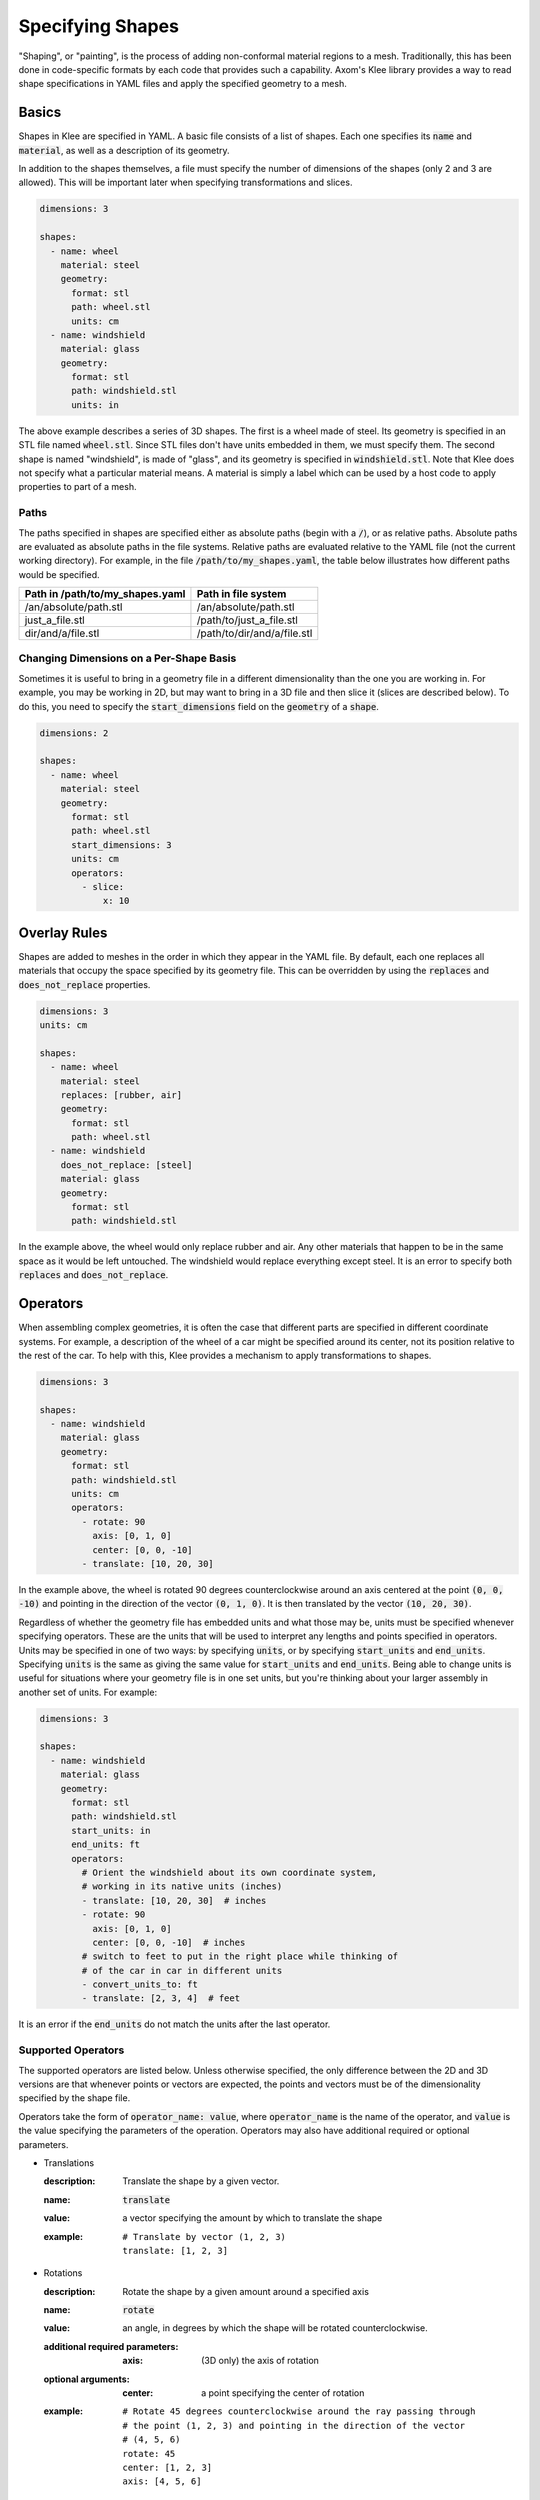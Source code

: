 Specifying Shapes
=================

"Shaping", or "painting", is the process of adding non-conformal material
regions to a mesh. Traditionally, this has been done in code-specific formats
by each code that provides such a capability. Axom's Klee library provides
a way to read shape specifications in YAML files and apply the specified
geometry to a mesh.

Basics
------
Shapes in Klee are specified in YAML. A basic file consists of a list of
shapes. Each one specifies its :code:`name` and :code:`material`,
as well as a description of its geometry.

In addition to the shapes themselves, a file must specify the number of
dimensions of the shapes (only 2 and 3 are allowed). This will be important
later when specifying transformations and slices.

.. code-block:: yaml

    dimensions: 3

    shapes:
      - name: wheel
        material: steel
        geometry:
          format: stl
          path: wheel.stl
          units: cm
      - name: windshield
        material: glass
        geometry:
          format: stl
          path: windshield.stl
          units: in


The above example describes a series of 3D shapes. The first is a wheel
made of steel. Its geometry is specified in an STL file named :code:`wheel.stl`.
Since STL files don't have units embedded in them, we must specify them.
The second shape is named "windshield", is made of "glass", and its geometry
is specified in :code:`windshield.stl`. Note that Klee does not specify
what a particular material means. A material is simply a label which can
be used by a host code to apply properties to part of a mesh.

Paths
*****
The paths specified in shapes are specified either as absolute paths
(begin with a :code:`/`), or as relative paths. Absolute paths are evaluated
as absolute paths in the file systems. Relative paths are evaluated relative
to the YAML file (not the current working directory). For example, in the
file :code:`/path/to/my_shapes.yaml`, the table below illustrates how
different paths would be specified.

+---------------------------------+-----------------------------+
| Path in /path/to/my_shapes.yaml | Path in file system         |
+=================================+=============================+
| /an/absolute/path.stl           | /an/absolute/path.stl       |
+---------------------------------+-----------------------------+
| just_a_file.stl                 | /path/to/just_a_file.stl    |
+---------------------------------+-----------------------------+
| dir/and/a/file.stl              | /path/to/dir/and/a/file.stl |
+---------------------------------+-----------------------------+

Changing Dimensions on a Per-Shape Basis
****************************************
Sometimes it is useful to bring in a geometry file in a different
dimensionality than the one you are working in. For example, you may be
working in 2D, but may want to bring in a 3D file and then slice it
(slices are described below). To do this, you need to specify the
:code:`start_dimensions` field on the :code:`geometry` of a :code:`shape`.

.. code-block:: yaml

    dimensions: 2

    shapes:
      - name: wheel
        material: steel
        geometry:
          format: stl
          path: wheel.stl
          start_dimensions: 3
          units: cm
          operators:
            - slice:
                x: 10

Overlay Rules
-------------
Shapes are added to meshes in the order in which they appear in the YAML
file. By default, each one replaces all materials that occupy the space
specified by its geometry file. This can be overridden by using the
:code:`replaces` and :code:`does_not_replace` properties.

.. code-block:: yaml

    dimensions: 3
    units: cm

    shapes:
      - name: wheel
        material: steel
        replaces: [rubber, air]
        geometry:
          format: stl
          path: wheel.stl
      - name: windshield
        does_not_replace: [steel]
        material: glass
        geometry:
          format: stl
          path: windshield.stl

In the example above, the wheel would only replace rubber and air. Any other
materials that happen to be in the same space as it would be left untouched.
The windshield would replace everything except steel. It is an error to
specify both :code:`replaces` and :code:`does_not_replace`.

Operators
---------

When assembling complex geometries, it is often the case that different parts
are specified in different coordinate systems. For example, a description
of the wheel of a car might be specified around its center, not its position
relative to the rest of the car. To help with this, Klee provides a mechanism
to apply transformations to shapes.

.. code-block:: yaml

    dimensions: 3

    shapes:
      - name: windshield
        material: glass
        geometry:
          format: stl
          path: windshield.stl
          units: cm
          operators:
            - rotate: 90
              axis: [0, 1, 0]
              center: [0, 0, -10]
            - translate: [10, 20, 30]

In the example above, the wheel is rotated 90 degrees counterclockwise
around an axis centered at the point :code:`(0, 0, -10)` and pointing in the
direction of the vector :code:`(0, 1, 0)`. It is then translated by the
vector :code:`(10, 20, 30)`.

Regardless of whether the geometry file has embedded units and what those may
be, units must be specified whenever specifying operators. These are the
units that will be used to interpret any lengths and points specified in
operators. Units may be specified in one of two ways: by specifying
:code:`units`, or by specifying :code:`start_units` and :code:`end_units`.
Specifying :code:`units` is the same as giving the same value for
:code:`start_units` and :code:`end_units`. Being able to change units is
useful for situations where your geometry file is in one set units, but
you're thinking about your larger assembly in another set of units.
For example:

.. code-block:: yaml

    dimensions: 3

    shapes:
      - name: windshield
        material: glass
        geometry:
          format: stl
          path: windshield.stl
          start_units: in
          end_units: ft
          operators:
            # Orient the windshield about its own coordinate system,
            # working in its native units (inches)
            - translate: [10, 20, 30]  # inches
            - rotate: 90
              axis: [0, 1, 0]
              center: [0, 0, -10]  # inches
            # switch to feet to put in the right place while thinking of
            # of the car in car in different units
            - convert_units_to: ft
            - translate: [2, 3, 4]  # feet

It is an error if the :code:`end_units` do not match the units after the
last operator.

Supported Operators
*******************
The supported operators are listed below. Unless otherwise specified,
the only difference between the 2D and 3D versions are that whenever points
or vectors are expected, the points and vectors must be of the dimensionality
specified by the shape file.

Operators take the form of :code:`operator_name: value`, where
:code:`operator_name` is the name of the operator, and
:code:`value` is the value specifying the parameters of the operation.
Operators may also have additional required or optional parameters.

* Translations

  :description: Translate the shape by a given vector.
  :name: :code:`translate`
  :value: a vector specifying the amount by which to translate the shape
  :example:
    ::

        # Translate by vector (1, 2, 3)
        translate: [1, 2, 3]

* Rotations

  :description: Rotate the shape by a given amount around a specified axis
  :name: :code:`rotate`
  :value: an angle, in degrees by which the shape will be rotated
    counterclockwise.
  :additional required parameters:
    :axis: (3D only) the axis of rotation
  :optional arguments:
    :center: a point specifying the center of rotation
  :example:
    ::

        # Rotate 45 degrees counterclockwise around the ray passing through
        # the point (1, 2, 3) and pointing in the direction of the vector
        # (4, 5, 6)
        rotate: 45
        center: [1, 2, 3]
        axis: [4, 5, 6]

* Scaling

  :description: Scale the shape by a specified amount
  :name: :code:`scale`
  :value: a vector specifying the amount by which to scale in each dimension,
    or a single value specifying by which to scale in all dimensions
  :example:
    ::

        # Scale by 2x in the x direction 0.5x in y, and 1.5x in z
        scale: [2.0, 0.5, 1.5]

* Changing Units

  :description: Change the units in which subsequent operators are expressed.
    this is the same as scaling by the appropriate factor.
  :name: :code:`convert_units_to`
  :value: the name of the units to convert to. Must be one of the named units.
  :example:
    ::

      geometry:
        ...
        start_units: in
        end_units: cm
        operators:
          - translate: [2, 3]  # in inches
          - convert_units_to: cm  # same as scale: 2.54
          - translate: [5, 6]  # in centimeters

* Slices

  :description: Slice a 3D object and convert it into a 2D object. This is
    accomplished by defining a cut plane which will be used to determine
    what slice of the geometry to take. In addition, a point on the plane
    is picked as the new origin, and a vector is used to specify how the
    plane should be oriented with the 2D axes.
  :name: :code:`slice`
  :value: an object with the the following properties

    :origin: the point to use as the origin of the new coordinate system
    :normal: a vector normal to the slice plane
    :up: a vector which will be mapped to the positive Y direction.
  :optional arguments:
    :x: a single value specifying that the cut plane perpendicular to the
      x-axis at this value. See defaults table below.
    :y: a single value specifying that the cut plane perpendicular to the
      y-axis at this value. See defaults table below.
    :z: a single value specifying that the cut plane perpendicular to the
      z-axis at this value. See defaults table below.

    If a plane is specified by just giving "x", "y", or "z", then the origin,
    normal, and up vectors are given the default values specified
    in the table below. They can be overridden so long as the origin is still
    on the plane, and the normal is a multiple of the default normal.

    +------------------+-----------------------+-------------------+-------------------+
    | Usage            | :code:`origin`        | :code:`normal`    | :code:`up`        |
    +==================+=======================+===================+===================+
    | :code:`x: <val>` | :code:`(<val>, 0, 0)` | :code:`(1, 0, 0)` | :code:`(0, 0, 1)` |
    +------------------+-----------------------+-------------------+-------------------+
    | :code:`y: <val>` | :code:`(0, <val>, 0)` | :code:`(0, 1, 0)` | :code:`(1, 0, 0)` |
    +------------------+-----------------------+-------------------+-------------------+
    | :code:`z: <val>` | :code:`(0, 0, <val>)` | :code:`(0, 0, 1)` | :code:`(0, 1, 0)` |
    +------------------+-----------------------+-------------------+-------------------+

  :example:
    ::

        # Cut a 3D object with a plane that passes through the point
        # [10, 20, 30] and is normal to the vector [4, 5, 6]. The vector
        # [-5, 4, 0] will be mapped to the positive Y axis. [10, 20, 30] will
        # be mapped to the origin.
        slice:
          origin: [10, 20, 30]
          normal: [4, 5, 6]
          up: [-5, 4, 0]

Named Operators
***************
It can often be useful to name and reuse operators. For example, you may
have several parts of an assembly specified in one coordinate system
that you then need to transform to another. To enable reuse, we provide
support for named operators.

Named operators are specified via the top-level :code:`named_operators`
object. This is a list where each entry has the following values:

:name (required): the name of the operator. This is how it is referenced later.
:value (required): A list of operators. This is identical to the
  :code:`operators` entry in the :code:`geometry` object of a :code:`shape`.
:start_dimensions (optional): the number of initial dimensions of the
  operator. Must be 2 or 3. If not specified, the number of dimensions of the
  document is used.
:units (required, must specify this or start_units and end_units): the units in
  which the operator is specified
:start_units (optional, must specify this or units): the units in which the
  first operator is specified
:end_units (optiona, must specify this or units): the units in which the
  last operator is specified. It is an error if the right conversion are
  not done.

The example below demonstrates how to create and then use a named operator.
Note that :code:`ref` is just one entry in the list of operators, and
additional operators may be used.

.. code-block:: yaml

    dimensions: 2

    shapes:
      - name: wheel
        material: steel
        geometry:
          format: c2c
          path: wheel.contour
          units: cm
          operators:
            - ref: MyFirstOperator
            - rotate: 90

    named_operators:
      - name: MyFirstOperator
        units: cm
        value:
          - translate: [10, 20]
          - scale: 1.5

An important thing to note is that the units of the named operator and
the shape that uses it do not have to match. The appropriate conversions
will be done automatically if needed. This allows you to not worry about how
the transformation was defined when you use it.

.. code-block:: yaml

    dimensions: 2

    named_operators:
      - name: MySampleOperator
        start_units: cm
        end_units: mm
        value:
          - translate: [10, 20]  # cm
          - convert_units_to: mm
          - translate: [30, 40]  # mm
    shapes:
      - name: wheel
        material: steel
        geometry:
          format: c2c
          path: wheel.contour
          units: in
          operators:
            # Automatic conversion from in to cm
            - ref: MySampleOperator
            # Automatic conversion from mm to in
            - translate: [50, 60]  # in



In addition to using :code:`ref` in an individual shape's operators, you
can also use it in other named operators. The only restriction is that it
be defined in the list before it is used.

.. code-block:: yaml

    dimensions: 2
    units: cm

    named_operators:
      - name: SomeOperator
        units: cm
        value:
          - translate: [10, 20]
          - scale: 1.5
      - name: AnotherOperator
        units: cm
        value:
          - rotate: 90
          - ref: SomeOperator
